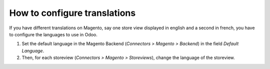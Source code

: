 .. _configure-translations:


#############################
How to configure translations
#############################

If you have different translations on Magento,
say one store view displayed in english and a second in french,
you have to configure the languages to use in Odoo.

1. Set the default language in the Magento Backend (`Connectors > Magento > Backend`)
   in the field `Default Language`.
2. Then, for each storeview (`Connectors > Magento > Storeviews`),
   change the language of the storeview.
